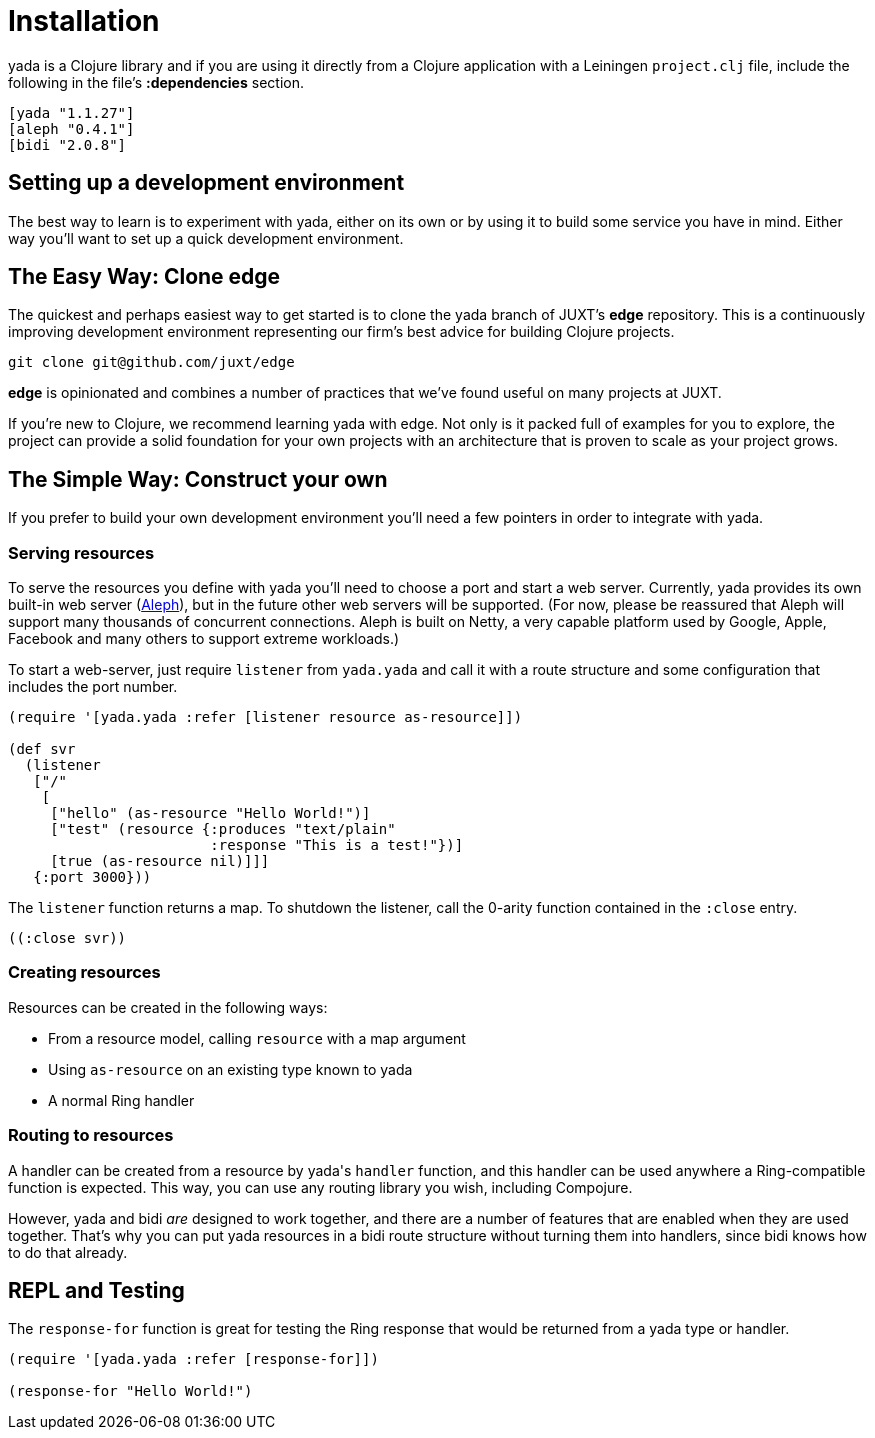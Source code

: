 [[installation]]
= Installation

[yada]#yada# is a Clojure library and if you are using it directly from a
Clojure application with a Leiningen `project.clj` file, include the
following in the file's *:dependencies* section.

[source,clojure]
----
[yada "1.1.27"]
[aleph "0.4.1"]
[bidi "2.0.8"]
----

[[setting-up-a-development-environment]]
== Setting up a development environment

The best way to learn is to experiment with [yada]#yada#, either on its own or
by using it to build some service you have in mind. Either way you'll
want to set up a quick development environment.

[[the-easy-way-clone-edge]]
== The Easy Way: Clone edge

The quickest and perhaps easiest way to get started is to clone the [yada]#yada#
branch of JUXT's *edge* repository. This is a continuously improving
development environment representing our firm's best advice for building
Clojure projects.

[source,clojure]
----
git clone git@github.com/juxt/edge
----

*edge* is opinionated and combines a number of practices that we've
found useful on many projects at JUXT.

If you're new to Clojure, we recommend learning [yada]#yada# with edge. Not only is it packed full of examples for you to explore, the project can provide a solid foundation for your own projects with an architecture that is proven to scale as your project grows.

[[the-simple-way-construct-your-own]]
== The Simple Way: Construct your own

If you prefer to build your own development environment you'll need a few pointers in order to integrate with [yada]#yada#.

[[serving-resources]]
=== Serving resources

To serve the resources you define with [yada]#yada# you'll need to choose a port and start a web server. Currently, [yada]#yada# provides its own built-in web server (https://github.com/ztellman/aleph[Aleph]), but in the future other web servers will be supported. (For now, please be reassured that Aleph will support many thousands of concurrent connections. Aleph is built on Netty, a very capable platform used by Google, Apple, Facebook and many others to support extreme workloads.)

To start a web-server, just require `listener` from `yada.yada` and call it with a route structure and some configuration that includes the port number.

[source,clojure]
----
(require '[yada.yada :refer [listener resource as-resource]])

(def svr
  (listener
   ["/"
    [
     ["hello" (as-resource "Hello World!")]
     ["test" (resource {:produces "text/plain"
                        :response "This is a test!"})]
     [true (as-resource nil)]]]
   {:port 3000}))
----

The `listener` function returns a map. To shutdown the listener, call the 0-arity function contained in the `:close` entry.

[source,clojure]
----
((:close svr))
----

[[creating-resources]]
=== Creating resources

Resources can be created in the following ways:

* From a resource model, calling `resource` with a map argument
* Using `as-resource` on an existing type known to [yada]#yada#
* A normal Ring handler

[[routing-to-resources]]
=== Routing to resources

A handler can be created from a resource by [yada]#yada#'s `handler` function, and this handler can be used anywhere a Ring-compatible function is expected. This way, you can use any routing library you wish, including Compojure.

However, [yada]#yada# and bidi _are_ designed to work together, and there are a number of features that are enabled when they are used together. That's why you can put [yada]#yada# resources in a bidi route structure without turning them into handlers, since bidi knows how to do that already.

[[repl-and-testing]]
== REPL and Testing

The `response-for` function is great for testing the Ring response that would be returned from a [yada]#yada# type or handler.

[source,clojure]
----
(require '[yada.yada :refer [response-for]])

(response-for "Hello World!")
----
